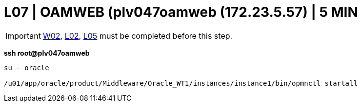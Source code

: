 = L07 | OAMWEB (plv047oamweb (172.23.5.57) | 5 MIN

===================
IMPORTANT: xref:chapter4/tier0/windows/W02.adoc[W02], xref:chapter4/tier0/linux/L02.adoc[L02], xref:chapter4/tier0/linux/L05.adoc[L05] must be completed before this step.
===================

*ssh root@plv047oamweb*
----
su - oracle

/u01/app/oracle/product/Middleware/Oracle_WT1/instances/instance1/bin/opmnctl startall
----
